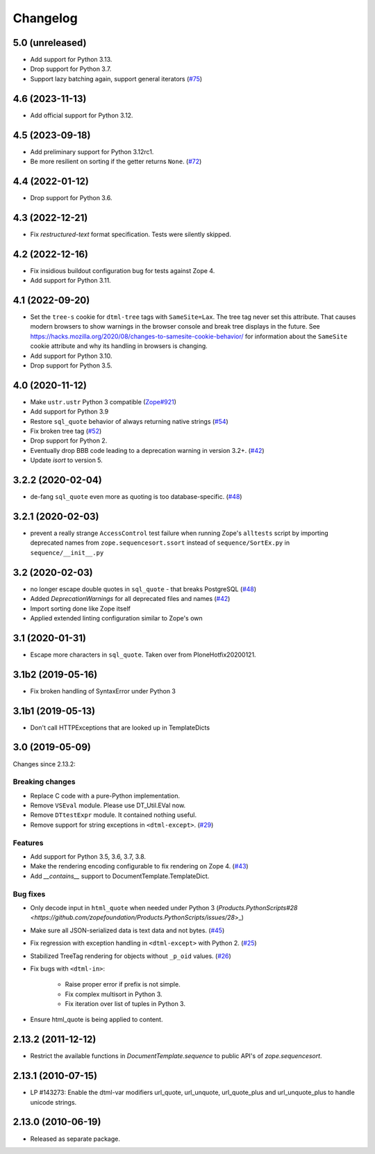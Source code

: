 Changelog
=========

5.0 (unreleased)
----------------

- Add support for Python 3.13.

- Drop support for Python 3.7.

- Support lazy batching again, support general iterators
  (`#75 <https://github.com/zopefoundation/DocumentTemplate/issues/75>`_)


4.6 (2023-11-13)
----------------

- Add official support for Python 3.12.


4.5 (2023-09-18)
----------------

- Add preliminary support for Python 3.12rc1.

- Be more resilient on sorting if the getter returns ``None``.
  (`#72 <https://github.com/zopefoundation/DocumentTemplate/pull/72>`_)


4.4 (2022-01-12)
----------------

- Drop support for Python 3.6.


4.3 (2022-12-21)
----------------

- Fix `restructured-text` format specification. Tests were silently skipped.


4.2 (2022-12-16)
----------------

- Fix insidious buildout configuration bug for tests against Zope 4.

- Add support for Python 3.11.


4.1 (2022-09-20)
----------------

- Set the ``tree-s`` cookie for ``dtml-tree`` tags with ``SameSite=Lax``.
  The tree tag never set this attribute. That causes modern browsers to show
  warnings in the browser console and break tree displays in the future.
  See https://hacks.mozilla.org/2020/08/changes-to-samesite-cookie-behavior/
  for information about the ``SameSite`` cookie attribute and why its handling
  in browsers is changing.

- Add support for Python 3.10.

- Drop support for Python 3.5.


4.0 (2020-11-12)
----------------

- Make ``ustr.ustr`` Python 3 compatible
  (`Zope#921 <https://github.com/zopefoundation/Zope/issues/921>`_)

- Add support for Python 3.9

- Restore ``sql_quote`` behavior of always returning native strings
  (`#54 <https://github.com/zopefoundation/DocumentTemplate/issues/54>`_)

- Fix broken tree tag
  (`#52 <https://github.com/zopefoundation/DocumentTemplate/issues/52>`_)

- Drop support for Python 2.

- Eventually drop BBB code leading to a deprecation warning in version 3.2+.
  (`#42 <https://github.com/zopefoundation/DocumentTemplate/issues/42>`_)

- Update `isort` to version 5.


3.2.2 (2020-02-04)
------------------

- de-fang ``sql_quote`` even more as quoting is too database-specific.
  (`#48 <https://github.com/zopefoundation/DocumentTemplate/issues/48>`_)


3.2.1 (2020-02-03)
------------------

- prevent a really strange ``AccessControl`` test failure when running
  Zope's ``alltests`` script by importing deprecated names from
  ``zope.sequencesort.ssort`` instead of ``sequence/SortEx.py`` in
  ``sequence/__init__.py``


3.2 (2020-02-03)
----------------

- no longer escape double quotes in ``sql_quote`` - that breaks PostgreSQL
  (`#48 <https://github.com/zopefoundation/DocumentTemplate/issues/48>`_)

- Added `DeprecationWarnings` for all deprecated files and names
  (`#42 <https://github.com/zopefoundation/DocumentTemplate/issues/42>`_)

- Import sorting done like Zope itself

- Applied extended linting configuration similar to Zope's own


3.1 (2020-01-31)
----------------

- Escape more characters in ``sql_quote``.  Taken over from PloneHotfix20200121.


3.1b2 (2019-05-16)
------------------

- Fix broken handling of SyntaxError under Python 3


3.1b1 (2019-05-13)
------------------

- Don't call HTTPExceptions that are looked up in TemplateDicts


3.0 (2019-05-09)
----------------

Changes since 2.13.2:

Breaking changes
++++++++++++++++

- Replace C code with a pure-Python implementation.

- Remove ``VSEval`` module. Please use DT_Util.EVal now.

- Remove ``DTtestExpr`` module. It contained nothing useful.

- Remove support for string exceptions in ``<dtml-except>``.
  (`#29 <https://github.com/zopefoundation/DocumentTemplate/pull/29>`_)

Features
++++++++

- Add support for Python 3.5, 3.6, 3.7, 3.8.

- Make the rendering encoding configurable to fix rendering on Zope 4.
  (`#43 <https://github.com/zopefoundation/DocumentTemplate/issues/43>`_)

- Add `__contains__` support to DocumentTemplate.TemplateDict.

Bug fixes
+++++++++

- Only decode input in ``html_quote`` when needed under Python 3
  (`Products.PythonScripts#28 <https://github.com/zopefoundation/Products.PythonScripts/issues/28`>_)

- Make sure all JSON-serialized data is text data and not bytes.
  (`#45 <https://github.com/zopefoundation/DocumentTemplate/issues/45>`_)

- Fix regression with exception handling in ``<dtml-except>`` with Python 2.
  (`#25 <https://github.com/zopefoundation/DocumentTemplate/issues/25>`_)

- Stabilized TreeTag rendering for objects without ``_p_oid`` values.
  (`#26 <https://github.com/zopefoundation/DocumentTemplate/issues/26>`_)

- Fix bugs with ``<dtml-in>``:

    - Raise proper error if prefix is not simple.
    - Fix complex multisort in Python 3.
    - Fix iteration over list of tuples in Python 3.

- Ensure html_quote is being applied to content.


2.13.2 (2011-12-12)
-------------------

- Restrict the available functions in `DocumentTemplate.sequence` to public
  API's of `zope.sequencesort`.


2.13.1 (2010-07-15)
-------------------

- LP #143273: Enable the dtml-var modifiers url_quote, url_unquote,
  url_quote_plus and url_unquote_plus to handle unicode strings.


2.13.0 (2010-06-19)
-------------------

- Released as separate package.

